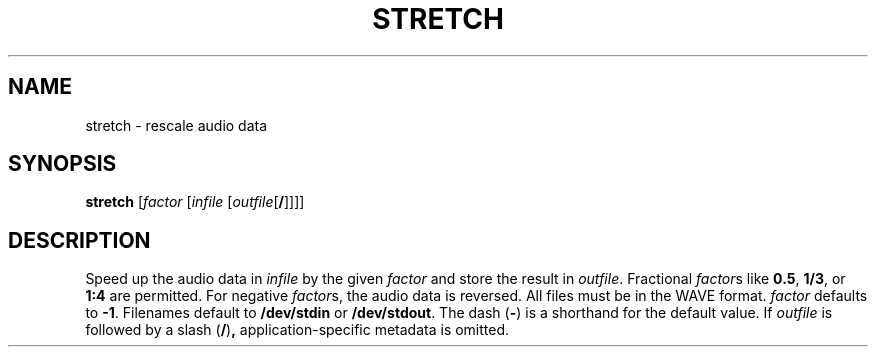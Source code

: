 .\" Man page for the command stretch of the Tonbandfetzen tool box
.TH STRETCH 1 2010\(en2022 "Jan Berges" "Tonbandfetzen Manual"
.SH NAME
stretch \- rescale audio data
.SH SYNOPSIS
.BI stretch
.RI [ factor
.RI [ infile
.RI [ outfile [\fB/\fR]]]]
.SH DESCRIPTION
.PP
Speed up the audio data in
.IR infile
by the given
.IR factor
and store the result in
.IR outfile .
Fractional
.IR factor s
like
.BR 0.5 ,
.BR 1/3 ,
or
.BR 1:4
are permitted.
For negative
.IR factor s,
the audio data is reversed.
All files must be in the WAVE format.
.IR factor
defaults to
.BR -1 .
Filenames default to
.BR /dev/stdin
or
.BR /dev/stdout .
The dash
.RB ( - )
is a shorthand for the default value.
If
.IR outfile
is followed by a slash
.RB ( / ) ,
application-specific metadata is omitted.
